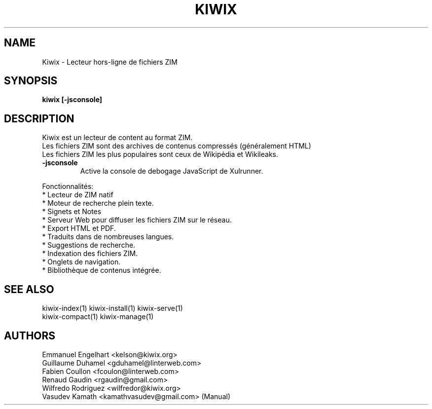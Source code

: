 .TH KIWIX 1 "21 May 2012"
.SH NAME
Kiwix \- Lecteur hors-ligne de fichiers ZIM
.SH SYNOPSIS
.B kiwix [-jsconsole]
.SH DESCRIPTION
.PP
Kiwix est un lecteur de content au format ZIM.
.br
Les fichiers ZIM sont des archives de contenus compressés (généralement HTML)
.br
Les fichiers ZIM les plus populaires sont ceux de Wikipédia et Wikileaks.

.TP
\fB\-jsconsole\fR
Active la console de debogage JavaScript de Xulrunner.

.PP
Fonctionnalités:
 * Lecteur de ZIM natif
 * Moteur de recherche plein texte.
 * Signets et Notes
 * Serveur Web pour diffuser les fichiers ZIM sur le réseau.
 * Export HTML et PDF.
 * Traduits dans de nombreuses langues.
 * Suggestions de recherche.
 * Indexation des fichiers ZIM.
 * Onglets de navigation.
 * Bibliothèque de contenus intégrée.

.SH SEE ALSO
kiwix-index(1) kiwix-install(1) kiwix-serve(1)
.br
kiwix-compact(1) kiwix-manage(1)

.SH AUTHORS
 Emmanuel Engelhart <kelson@kiwix.org>
 Guillaume Duhamel <gduhamel@linterweb.com>
 Fabien Coullon <fcoulon@linterweb.com>
 Renaud Gaudin <rgaudin@gmail.com>
 Wilfredo Rodriguez <wilfredor@kiwix.org>
.br
Vasudev Kamath <kamathvasudev@gmail.com> (Manual)